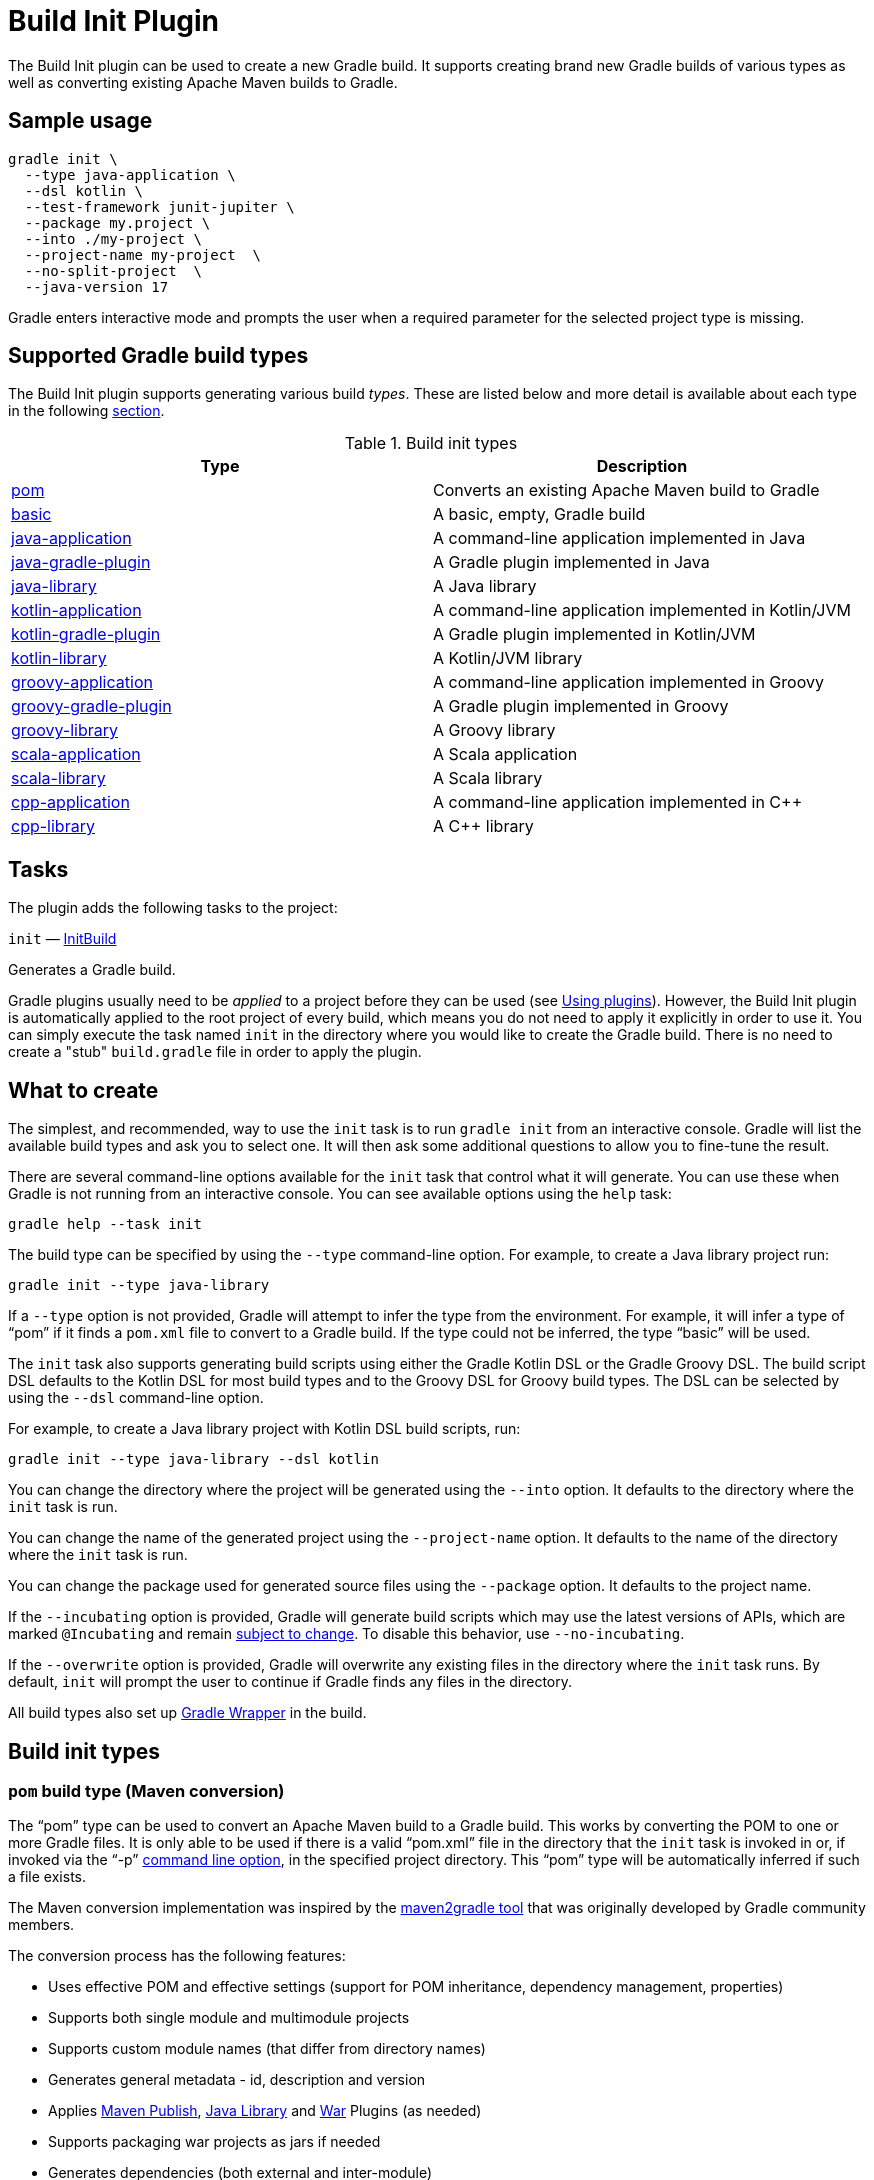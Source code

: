 // Copyright (C) 2024 Gradle, Inc.
//
// Licensed under the Creative Commons Attribution-Noncommercial-ShareAlike 4.0 International License.;
// you may not use this file except in compliance with the License.
// You may obtain a copy of the License at
//
//      https://creativecommons.org/licenses/by-nc-sa/4.0/
//
// Unless required by applicable law or agreed to in writing, software
// distributed under the License is distributed on an "AS IS" BASIS,
// WITHOUT WARRANTIES OR CONDITIONS OF ANY KIND, either express or implied.
// See the License for the specific language governing permissions and
// limitations under the License.

[[build_init_plugin]]
= Build Init Plugin


The Build Init plugin can be used to create a new Gradle build. It supports creating brand new Gradle builds of various types as well as converting existing Apache Maven builds to Gradle.

[[sec:sample_usage]]
== Sample usage

```bash
gradle init \
  --type java-application \
  --dsl kotlin \
  --test-framework junit-jupiter \
  --package my.project \
  --into ./my-project \
  --project-name my-project  \
  --no-split-project  \
  --java-version 17
```

Gradle enters interactive mode and prompts the user when a required parameter for the selected project type is missing.

== Supported Gradle build types

The Build Init plugin supports generating various build _types_. These are listed below and more detail is available about each type in the following <<#sec:build_init_types,section>>.

.Build init types
[options="header"]
|=================
|Type|Description
|<<#sec:pom_maven_conversion,pom>>|Converts an existing Apache Maven build to Gradle
|<<#sec:basic,basic>>|A basic, empty, Gradle build
|<<#sec:java_application,java-application>>|A command-line application implemented in Java
|<<#sec:java_gradle_plugin,java-gradle-plugin>>|A Gradle plugin implemented in Java
|<<#sec:java_library,java-library>>|A Java library
|<<#sec:kotlin_application,kotlin-application>>|A command-line application implemented in Kotlin/JVM
|<<#sec:kotlin_gradle_plugin,kotlin-gradle-plugin>>|A Gradle plugin implemented in Kotlin/JVM
|<<#sec:kotlin_library,kotlin-library>>|A Kotlin/JVM library
|<<#sec:groovy_application,groovy-application>>|A command-line application implemented in Groovy
|<<#sec:groovy_gradle_plugin,groovy-gradle-plugin>>|A Gradle plugin implemented in Groovy
|<<#sec:groovy_library,groovy-library>>|A Groovy library
|<<#sec:scala_application,scala-application>>|A Scala application
|<<#sec:scala_library,scala-library>>|A Scala library
|<<#sec:cpp_application,cpp-application>>|A command-line application implemented in C++
|<<#sec:cpp_library,cpp-library>>|A C++ library
|=================

[[sec:build_init_tasks]]
== Tasks

The plugin adds the following tasks to the project:

`init` — link:{groovyDslPath}/org.gradle.buildinit.tasks.InitBuild.html[InitBuild]

Generates a Gradle build.

Gradle plugins usually need to be _applied_ to a project before they can be used (see <<plugins.adoc#sec:using_plugins,Using plugins>>). However, the Build Init plugin is automatically applied to the root project of every build, which means you do not need to apply it explicitly in order to use it. You can simply execute the task named `init` in the directory where you would like to create the Gradle build. There is no need to create a "stub" `build.gradle` file in order to apply the plugin.

[[sec:what_to_set_up]]
== What to create

The simplest, and recommended, way to use the `init` task is to run `gradle init` from an interactive console. Gradle will list the available build types and ask you to select one. It will then ask some additional questions to allow you to fine-tune the result.

There are several command-line options available for the `init` task that control what it will generate. You can use these when Gradle is not running from an interactive console.
You can see available options using the `help` task:

```bash
gradle help --task init
```

The build type can be specified by using the `--type` command-line option.
For example, to create a Java library project run:

```bash
gradle init --type java-library
```

If a `--type` option is not provided, Gradle will attempt to infer the type from the environment. For example, it will infer a type of "`pom`" if it finds a `pom.xml` file to convert to a Gradle build. If the type could not be inferred, the type "`basic`" will be used.

The `init` task also supports generating build scripts using either the Gradle Kotlin DSL or the Gradle Groovy DSL. The build script DSL defaults to the Kotlin DSL for most build types and to the Groovy DSL for Groovy build types. The DSL can be selected by using the `--dsl` command-line option.

For example, to create a Java library project with Kotlin DSL build scripts, run:

```bash
gradle init --type java-library --dsl kotlin
```

You can change the directory where the project will be generated using the `--into` option. It defaults to the directory where the `init` task is run.

You can change the name of the generated project using the `--project-name` option. It defaults to the name of the directory where the `init` task is run.

You can change the package used for generated source files using the `--package` option. It defaults to the project name.

If the `--incubating` option is provided, Gradle will generate build scripts which may use the latest versions of APIs, which are marked `@Incubating` and remain <<feature_lifecycle.adoc#feature_lifecycle,subject to change>>. To disable this behavior, use `--no-incubating`.

If the `--overwrite` option is provided, Gradle will overwrite any existing files in the directory where the `init` task runs. By default, `init` will prompt the user to continue if Gradle finds any files in the directory.

All build types also set up <<gradle_wrapper.adoc#gradle_wrapper_reference, Gradle Wrapper>> in the build.

[[sec:build_init_types]]
== Build init types


[[sec:pom_maven_conversion]]
=== `pom` build type (Maven conversion)

The "`pom`" type can be used to convert an Apache Maven build to a Gradle build. This works by converting the POM to one or more Gradle files. It is only able to be used if there is a valid "`pom.xml`" file in the directory that the `init` task is invoked in or, if invoked via the "`-p`" <<command_line_interface.adoc#command_line_interface,command line option>>, in the specified project directory. This "`pom`" type will be automatically inferred if such a file exists.

The Maven conversion implementation was inspired by the https://github.com/jbaruch/maven2gradle[maven2gradle tool] that was originally developed by Gradle community members.

The conversion process has the following features:

* Uses effective POM and effective settings (support for POM inheritance, dependency management, properties)
* Supports both single module and multimodule projects
* Supports custom module names (that differ from directory names)
* Generates general metadata - id, description and version
* Applies <<publishing_maven.adoc#publishing_maven,Maven Publish>>, <<java_library_plugin.adoc#java_library_plugin,Java Library>> and <<war_plugin.adoc#war_plugin,War>> Plugins (as needed)
* Supports packaging war projects as jars if needed
* Generates dependencies (both external and inter-module)
* Generates download repositories (inc. local Maven repository)
* Adjusts Java compiler settings
* Supports packaging of sources, tests, and javadocs
* Supports TestNG runner
* Generates global exclusions from Maven enforcer plugin settings
* Provides <<build_init_plugin.adoc#sec:allow_insecure,an option for handling Maven repositories located at URLs using `http`>>

[[sec:allow_insecure]]
==== The `--insecure-protocol` option
This option is used to tell the conversion process how to handle converting Maven repositories located at insecure `http` URLs.  Insecure Repositories Set the
link:{groovyDslPath}/org.gradle.buildinit.tasks.InitBuild.html#org.gradle.buildinit.tasks.InitBuild:getInsecureProtocol[--insecure-protocol] option.  The default value is `warn`.

Available values are:

* `fail` - Abort the build immediately upon encountering an insecure repository URL.
* `allow` - Automatically sets the `allowInsecureProtocol` property to `true` for the Maven repository URL in the generated Gradle build script.
* `warn` - Emits a warning about each insecure URL.  Generates commented-out lines to enable each repository, as per the `allow` option.  You will have to opt-in by editing the generated script and uncommenting each repository URL, or else the Gradle build will fail.
* `upgrade` - Convert `http` URLs to `https` URLs automatically.

[[sec:compile_dependencies]]
==== Compile-time dependencies

Maven automatically exposes dependencies using its implicit `compile` scope to the consumers of that project.
This behavior is undesirable, and Gradle takes steps to help library authors reduce their API footprint using the `api` and `implementation` configurations of the `java-library` plugin.

Nevertheless, many Maven projects rely on this _leaking_ behavior. As such, the `init` task will map `compile`-scoped dependencies to the `api` configuration in the generated Gradle build script. The dependencies of the resulting Gradle project will most closely match the exposed dependencies of the existing Maven project; however, post-conversion to Gradle we strongly encourage moving as many `api` dependencies to the `implementation` configuration as possible. This has several benefits:

* Library maintainability - By exposing fewer transitive dependencies to consumers, library maintainers can add or remove dependencies without fear of causing compile-time breakages for consumers.
* Consumers' dependency hygiene - Leveraging the `implementation` configuration in a library prevents its consumers from implicitly relying on the library's transitive dependencies at compile-time, which is considered a bad practice.
* Increased compile avoidance - Reducing the number of transitive dependencies leaked from a project also reduces the likelihood that an ABI change will trigger recompilation of consumers. Gradle will also spend less time indexing the dependencies for its up-to-date checks.
* Compilation speed increase - Reducing the number of transitive dependencies leaked from a project aids the compiler process of its consumers as there are fewer libraries to classload and fewer namespaces for Gradle's incremental compiler to track.

See the <<java_library_plugin.adoc#sec:java_library_separation,API and implementation separation>> and <<java_plugin.adoc#sec:java_compile_avoidance,Compilation avoidance>> sections for more information.

[[sec:java_application]]
=== `java-application` build type

The "`java-application`" build type is not inferable. It must be explicitly specified.

It has the following features:

* Uses the "`application`" plugin to produce a command-line application implemented in Java
* Uses the "`mavenCentral`" dependency repository
* Uses https://junit.org/junit4/[JUnit 4] for testing
* Has directories in the conventional locations for source code
* Contains a sample class and unit test, if there are no existing source or test files

Alternative test framework can be specified by supplying a `--test-framework` argument value. To use a different test framework, execute one of the following commands:

* `gradle init --type java-application --test-framework junit-jupiter`: Uses https://junit.org[JUnit Jupiter] for testing instead of JUnit 4
* `gradle init --type java-application --test-framework spock`: Uses https://spockframework.org[Spock] for testing instead of JUnit 4
* `gradle init --type java-application --test-framework testng`: Uses https://testng.org/doc/index.html[TestNG] for testing instead of JUnit 4


[[sec:java_version_option]]
==== The `--java-version` option

When creating a java project you must set the java version. You can do that by supplying *the major version* of java you wish to use:

```bash
gradle init --type java-application  --java-version 11 --dsl kotlin # and other parameters
```

[[sec:java_library]]
=== `java-library` build type

The "`java-library`" build type is not inferable. It must be explicitly specified.

It has the following features:

* Uses the "`java`" plugin to produce a library implemented in Java
* Uses the "`mavenCentral`" dependency repository
* Uses https://junit.org/junit4/[JUnit 4] for testing
* Has directories in the conventional locations for source code
* Contains a sample class and unit test, if there are no existing source or test files

Alternative test framework can be specified by supplying a `--test-framework` argument value. To use a different test framework, execute one of the following commands:

* `gradle init --type java-library --test-framework junit-jupiter`: Uses https://junit.org[JUnit Jupiter] for testing instead of JUnit 4
* `gradle init --type java-library --test-framework spock`: Uses http://code.google.com/p/spock/[Spock] for testing instead of JUnit 4
* `gradle init --type java-library --test-framework testng`: Uses http://testng.org/doc/index.html[TestNG] for testing instead of JUnit 4


[[sec:java_gradle_plugin]]
=== `java-gradle-plugin` build type

The "`java-gradle-plugin`" build type is not inferable. It must be explicitly specified.

It has the following features:

* Uses the "`java-gradle-plugin`" plugin to produce a Gradle plugin implemented in Java
* Uses the "`mavenCentral`" dependency repository
* Uses https://junit.org/junit4/[JUnit 4] and TestKit for testing
* Has directories in the conventional locations for source code
* Contains a sample class and unit test, if there are no existing source or test files


[[sec:kotlin_application]]
=== `kotlin-application` build type

The "`kotlin-application`" build type is not inferable. It must be explicitly specified.

It has the following features:

* Uses the "`org.jetbrains.kotlin.jvm`" and "`application`" plugins to produce a command-line application implemented in Kotlin
* Uses the "`mavenCentral`" dependency repository
* Uses Kotlin 1.x
* Uses https://kotlinlang.org/api/latest/kotlin.test/index.html[Kotlin test library] for testing
* Has directories in the conventional locations for source code
* Contains a sample Kotlin class and an associated Kotlin test class, if there are no existing source or test files


[[sec:kotlin_library]]
=== `kotlin-library` build type

The "`kotlin-library`" build type is not inferable. It must be explicitly specified.

It has the following features:

* Uses the "`org.jetbrains.kotlin.jvm`" plugin to produce a library implemented in Kotlin
* Uses the "`mavenCentral`" dependency repository
* Uses Kotlin 1.x
* Uses https://kotlinlang.org/api/latest/kotlin.test/index.html[Kotlin test library] for testing
* Has directories in the conventional locations for source code
* Contains a sample Kotlin class and an associated Kotlin test class, if there are no existing source or test files


[[sec:kotlin_gradle_plugin]]
=== `kotlin-gradle-plugin` build type

The "`kotlin-gradle-plugin`" build type is not inferable. It must be explicitly specified.

It has the following features:

* Uses the "`java-gradle-plugin`" and "`org.jetbrains.kotlin.jvm`" plugins to produce a Gradle plugin implemented in Kotlin
* Uses the "`mavenCentral`" dependency repository
* Uses Kotlin 1.x
* Uses https://kotlinlang.org/api/latest/kotlin.test/index.html[Kotlin test library] and TestKit for testing
* Has directories in the conventional locations for source code
* Contains a sample class and unit test, if there are no existing source or test files

[[sec:scala_application]]
=== `scala-application` build type

The "`scala-application`" build type is not inferable. It must be explicitly specified.

It has the following features:

* Uses the "`scala`" plugin to produce an application implemented in Scala
* Uses the "`mavenCentral`" dependency repository
* Uses Scala 2.13
* Uses http://www.scalatest.org[ScalaTest] for testing
* Has directories in the conventional locations for source code
* Contains a sample Scala class and an associated ScalaTest test suite, if there are no existing source or test files

[[sec:scala_library]]
=== `scala-library` build type

The "`scala-library`" build type is not inferable. It must be explicitly specified.

It has the following features:

* Uses the "`scala`" plugin to produce a library implemented in Scala
* Uses the "`mavenCentral`" dependency repository
* Uses Scala 2.13
* Uses http://www.scalatest.org[ScalaTest] for testing
* Has directories in the conventional locations for source code
* Contains a sample Scala class and an associated ScalaTest test suite, if there are no existing source or test files

[[sec:groovy_library]]
=== `groovy-library` build type

The "`groovy-library`" build type is not inferable. It must be explicitly specified.

It has the following features:

* Uses the "`groovy`" plugin to produce a library implemented in Groovy
* Uses the "`mavenCentral`" dependency repository
* Uses Groovy 2.x
* Uses http://spockframework.org[Spock testing framework] for testing
* Has directories in the conventional locations for source code
* Contains a sample Groovy class and an associated Spock specification, if there are no existing source or test files


[[sec:groovy_application]]
=== `groovy-application` build type

The "`groovy-application`" build type is not inferable. It must be explicitly specified.

It has the following features:

* Uses the "`application`" and "`groovy`" plugins to produce a command-line application implemented in Groovy
* Uses the "`mavenCentral`" dependency repository
* Uses Groovy 2.x
* Uses http://spockframework.org[Spock testing framework] for testing
* Has directories in the conventional locations for source code
* Contains a sample Groovy class and an associated Spock specification, if there are no existing source or test files


[[sec:groovy_gradle_plugin]]
=== `groovy-gradle-plugin` build type

The "`groovy-gradle-plugin`" build type is not inferable. It must be explicitly specified.

It has the following features:

* Uses the "`java-gradle-plugin`" and "`groovy`" plugins to produce a Gradle plugin implemented in Groovy
* Uses the "`mavenCentral`" dependency repository
* Uses Groovy 2.x
* Uses http://spockframework.org[Spock testing framework] and TestKit for testing
* Has directories in the conventional locations for source code
* Contains a sample class and unit test, if there are no existing source or test files


[[sec:cpp_application]]
=== `cpp-application` build type

The "`cpp-application`" build type is not inferable. It must be explicitly specified.

It has the following features:

* Uses the "`cpp-application`" plugin to produce a command-line application implemented in C++
* Uses the "`cpp-unit-test`" plugin to build and run simple unit tests
* Has directories in the conventional locations for source code
* Contains a sample C++ class, a private header file and an associated test class, if there are no existing source or test files


[[sec:cpp_library]]
=== `cpp-library` build type

The "`cpp-library`" build type is not inferable. It must be explicitly specified.

It has the following features:

* Uses the "`cpp-library`" plugin to produce a C++ library
* Uses the "`cpp-unit-test`" plugin to build and run simple unit tests
* Has directories in the conventional locations for source code
* Contains a sample C++ class, a public header file and an associated test class, if there are no existing source or test files


[[sec:basic]]
=== `basic` build type

The "`basic`" build type is useful for creating a new Gradle build. It creates sample settings and build files, with comments and links to help get started.

This type is used when no type was explicitly specified, and no type could be inferred.
